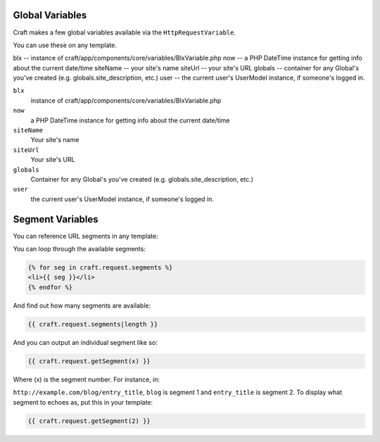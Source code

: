 Global Variables
================

Craft makes a few global variables available via the  ``HttpRequestVariable``.

You can use these on any template.

blx -- instance of craft/app/components/core/variables/BlxVariable.php
now -- a PHP DateTime instance for getting info about the current date/time
siteName -- your site's name
siteUrl -- your site's URL
globals -- container for any Global's you've created (e.g. globals.site_description, etc.)
user -- the current user's UserModel instance, if someone's logged in.


``blx``
    instance of craft/app/components/core/variables/BlxVariable.php

``now``
    a PHP DateTime instance for getting info about the current date/time

``siteName``
    Your site's name

``siteUrl``
    Your site's URL

``globals``
    Container for any Global's you've created (e.g. globals.site_description, etc.)

``user``
    the current user's UserModel instance, if someone's logged in.

Segment Variables
================

You can reference URL segments in any template:

You can loop through the available segments:

.. code-block:: html

    {% for seg in craft.request.segments %}
    <li>{{ seg }}</li>
    {% endfor %}

And find out how many segments are available:

.. code-block:: html

    {{ craft.request.segments|length }}

And you can output an individual segment like so:

.. code-block:: html

    {{ craft.request.getSegment(x) }}

Where (x) is the segment number.  For instance, in:

``http://example.com/blog/entry_title``, ``blog`` is segment 1 and ``entry_title`` is segment 2.  To display what segment to echoes as, put this in your template:

.. code-block:: html

    {{ craft.request.getSegment(2) }}


